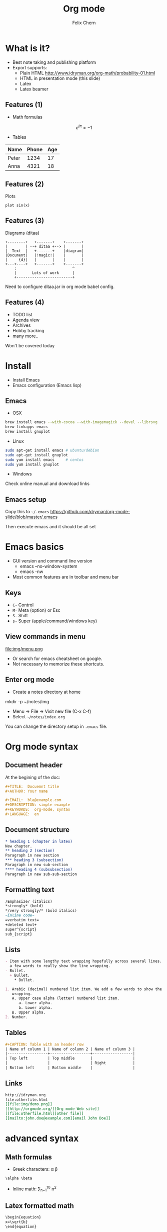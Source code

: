 #+TITLE: Org mode
#+AUTHOR: Felix Chern
#+REVEAL_THEME: white

* What is it?
- Best note taking and publishing platform
- Export supports:
  + Plain HTML http://www.idryman.org/org-math/probability-01.html
  + HTML in presentation mode (this slide)
  + Latex
  + Latex beamer

** Features (1)
- Math formulas
\[
e^{i\pi} = -1
\]
- Tables
| Name  | Phone | Age |
|-------+------+----|
| Peter | 1234 | 17 |
| Anna  | 4321 | 18 |

** Features (2)
Plots
#+BEGIN_SRC gnuplot :file img/sin.png :term png small size 480,320 :exports both
plot sin(x)
#+END_SRC

#+RESULTS:
[[file:img/sin.png]]

** Features (3)
Diagrams (ditaa)

#+BEGIN_SRC ditaa :file img/diag.png :cmdline :exports both
    +--------+   +-------+    +-------+
    |        | --+ ditaa +--> |       |
    |  Text  |   +-------+    |diagram|
    |Document|   |!magic!|    |       |
    |     {d}|   |       |    |       |
    +---+----+   +-------+    +-------+
        :                         ^
        |       Lots of work      |
        +-------------------------+
#+END_SRC

#+RESULTS:
[[file:img/diag.png]]

Need to configure ditaa.jar in org mode babel config.

** Features (4)

- TODO list
- Agenda view
- Archives
- Hobby tracking
- many more..

Won't be covered today

* Install

- Install Emacs
- Emacs configuration (Emacs lisp)

** Emacs

- OSX
#+BEGIN_SRC bash
brew install emacs --with-cocoa --with-imagemagick --devel --librsvg
brew linkapps emacs
brew install gnuplot
#+END_SRC

- Linux
#+BEGIN_SRC bash
sudo apt-get install emacs # ubuntu/debian
sudo apt-get install gnuplot
sudo yum install emacs     # centos
sudo yum install gnuplot
#+END_SRC

- Windows
Check online manual and download links

** Emacs setup

Copy this to =~/.emacs=
https://github.com/dryman/org-mode-slide/blob/master/.emacs

Then execute emacs and it should be all set

* Emacs basics
- GUI version and command line version
  + emacs --no-window-system
  + emacs -nw
- Most common features are in toolbar and menu bar

** Keys
- ~C-~ Control
- ~M-~ Meta (option) or Esc
- ~S-~ Shift
- ~s-~ Super (apple/command/windows key)

** View commands in menu

file:img/menu.png

- Or search for emacs cheatsheet on google.
- Not necessary to memorize these shortcuts.

** Enter org mode
- Create a notes directory at home 
mkdir -p ~/notes/img
- Menu -> File -> Visit new file (C-x C-f)
- Select =~/notes/index.org=

You can change the directory setup in ~.emacs~ file.

* Org mode syntax

** Document header

At the begining of the doc:

#+BEGIN_SRC org
#+TITLE:  Docuemnt title
#+AUTHOR: Your name

#+EMAIL:  bla@example.com
#+DESCRIPTION: simple example
#+KEYWORDS:  org-mode, syntax
#+LANGUAGE:  en
#+END_SRC

** Document structure

#+BEGIN_SRC org
  * heading 1 (chapter in latex)
  New chapter.
  ** heading 2 (section)
  Paragraph in new section
  *** heading 3 (subsection)
  Paragraph in new sub-section
  **** heading 4 (subsubsection)
  Paragraph in new sub-sub-section
#+END_SRC

** Formatting text

#+BEGIN_SRC org
/Emphasize/ (italics)
*strongly* (bold)
*/very strongly/* (bold italics)
~inline code~
=verbatim text=
+deleted text+
super^{script}
sub_{script}
#+END_SRC

** Lists

#+BEGIN_SRC org
- Item with some lengthy text wrapping hopefully across several lines. We add
  a few words to really show the line wrapping.
- Bullet.
  + Bullet.
    * Bullet.
#+END_SRC

#+BEGIN_SRC org
1. Arabic (decimal) numbered list item. We add a few words to show the line
   wrapping.
   A. Upper case alpha (letter) numbered list item.
      a. Lower alpha.
      b. Lower alpha.
   B. Upper alpha.
2. Number.
#+END_SRC

** Tables

#+BEGIN_SRC org
#+CAPTION: Table with an header row
| Name of column 1 | Name of column 2 | Name of column 3 |
|------------------+------------------+------------------|
| Top left         | Top middle       |                  |
|                  |                  | Right            |
| Bottom left      | Bottom middle    |                  |
#+END_SRC

** Links

#+BEGIN_SRC org
http://idryman.org
file:otherfile.html
[[file:img/demo.png]]
[[http://orgmode.org/][Org mode Web site]]
[[file:otherfile.html][other file]]
[[mailto:john.doe@example.com][email John Doe]]
#+END_SRC

* advanced syntax

** Math formulas

- Greek characters: \alpha \beta
#+BEGIN_SRC org
\alpha \beta
#+END_SRC

- Inline math: \sum_{n=1}^10 n^2
#+BEGIN_ASCII
\sum_{n=1}^10 n^2
#+END_ASCII

** Latex formatted math

#+BEGIN_SRC org
\begin{equation}
x=\sqrt{b}
\end{equation}
     
If $a^2=b$ and \( b=2 \), then the solution must be
either $$ a=+\sqrt{2} $$ or \[ a=-\sqrt{2} \].
#+END_SRC

-----

\begin{equation}
x=\sqrt{b}
\end{equation}
     
If $a^2=b$ and \( b=2 \), then the solution must be
either $$ a=+\sqrt{2} $$ or \[ a=-\sqrt{2} \].

** plots

See source code for how it is done.
The export system cannot read the syntax.

#+BEGIN_SRC gnuplot :file img/cos.png :term png small size 480,320 :exports both
plot cos(x)
#+END_SRC

* Export
- M-x org-publish<RET>notes<RET>
- Output file would be in =~/notes/public_html=
- Open the output and see how it looks

** Publish
- school website: upload the exported index.html to hosting directory
  + I don't recommand to use emacs remotely
  + Installing latest emacs is hard, and too many commands to memorize
- github pages (need to learn git)

** Github pages

Assuming github account and online repository is setup
#+BEGIN_SRC bash
cd public_html
git init
git checkout gh-pages
git add .
git commit -m 'creating gh-pages'
git remote add origin git@github.com:user/repo.git
git push origin gh-pages
#+END_SRC

* Thanks for viewing!
